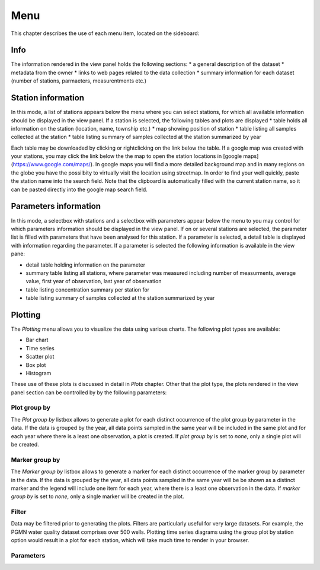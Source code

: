 ####
Menu
####
This chapter describes the use of each menu item, located on the sideboard:

.. image:: _static/menu_menu.png
   :scale: 71 %
   :align: center

****
Info
****
The information rendered in the view panel holds the following sections: 
* a general description of the dataset
* metadata from the owner
* links to web pages related to the data collection
* summary information for each dataset (number of stations, parmaeters, measurentments etc.)

*******************
Station information
*******************
In this mode, a list of stations appears below the menu where you can select stations, for which all available information should be displayed in the view panel. If a station is selected, the following tables and plots are displayed
* table holds all information on the station (location, name, township etc.)
* map showing position of station
* table listing all samples collected at the station
* table listing summary of samples collected at the station summarized by year

Each table may be downloaded by clicking or rightclicking on the link below the table. If a google map was created with your stations, you may click the link below the the map to open the station locations in [google maps](https://www.google.com/maps/). In google maps you will find a more detailed background map and in many regions on the globe you have the possilbity to virtually visit the location using streetmap. In order to find your well quickly, paste the station name into the search field. Note that the clipboard is automatically filled with the current station name, so it can be pasted directly into the google map search field.

.. image:: _static/1_5.png
   :scale: 40 %
   :align: center


**********************
Parameters information
**********************
In this mode, a selectbox with stations and a selectbox with parameters appear below the menu to you may control for which parameters information should be displayed in the view panel. If on or several stations are selected, the parameter list is filled with parameters that have been analysed for this station. If a parameter is selected, a detail table is displayed with information regarding the parameter. If a parameter is selected the following information is available in the view pane:

* detail table holding information on the parameter
* summary table listing all stations, where parameter was measured including number of measurments, average value, first year of observation, last year of observation
* table listing concentration summary per station for 
* table listing summary of samples collected at the station summarized by year

********
Plotting
********
The `Plotting` menu allows you to visualize the data using various charts. The following plot types are available:

* Bar chart
* Time series
* Scatter plot
* Box plot
* Histogram

These use of these plots is discussed in detail in `Plots` chapter. Other that the plot type, the plots rendered in the view panel section can be controlled by by the following parameters:

Plot group by
-------------
The `Plot group by` listbox allows to generate a plot for each distinct occurrence of the plot group by parameter in the data. If the data is grouped by the year, all data points sampled in the same year will be included in the same plot and for each year where there is a least one observation, a plot is created. If `plot group by` is set to `none`, only a single plot will be created.

Marker group by
---------------
The `Marker group by` listbox allows to generate a marker for each distinct occurrence of the marker group by parameter in the data. If the data is grouped by the year, all data points sampled in the same year will be be shown as a distinct marker and the legend will include one item for each year, where there is a least one observation in the data. If `marker group by` is set to `none`, only a single marker will be created in the plot.

Filter
------
Data may be filtered prior to generating the plots. Filters are particularly useful for very large datasets. For example, the PGMN water quality dataset comprises over 500 wells. Plotting time series diagrams using the group plot by station option would result in a plot for each station, which will take much time to render in your browser.

Parameters
----------